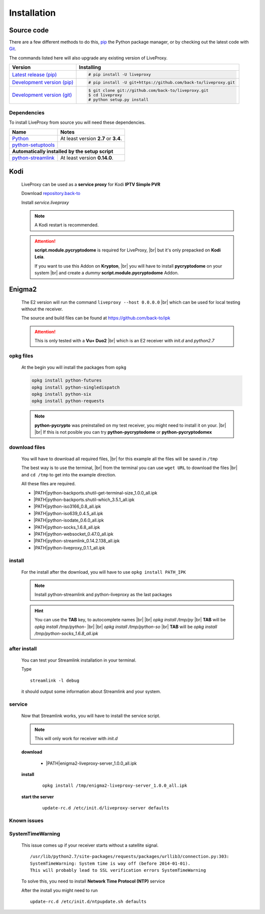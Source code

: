 .. _install:

.. |PATH| raw:: html

    https://raw.githubusercontent.com/back-to/ipk/master/build/

.. |br| raw:: html

  <br />

Installation
============

Source code
-----------

There are a few different methods to do this,
`pip <https://pip.readthedocs.io/en/latest/installing/>`_ the Python package
manager, or by checking out the latest code with
`Git <https://git-scm.com/downloads>`_.

The commands listed here will also upgrade any existing version of LiveProxy.

.. rst-class:: table-custom-layout

==================================== ===========================================
Version                              Installing
==================================== ===========================================
`Latest release (pip)`_              .. code-block:: console

                                        # pip install -U liveproxy
`Development version (pip)`_         .. code-block:: console

                                        # pip install -U git+https://github.com/back-to/liveproxy.git

`Development version (git)`_         .. code-block:: console

                                        $ git clone git://github.com/back-to/liveproxy.git
                                        $ cd liveproxy
                                        # python setup.py install
==================================== ===========================================

.. _Latest release (pip): https://pypi.org/project/liveproxy/
.. _Development version (pip): https://github.com/back-to/liveproxy
.. _Development version (git): https://github.com/back-to/liveproxy

Dependencies
^^^^^^^^^^^^

To install LiveProxy from source you will need these dependencies.

.. rst-class:: table-custom-layout

==================================== ===========================================
Name                                 Notes
==================================== ===========================================
`Python`_                            At least version **2.7** or **3.4**.
`python-setuptools`_

**Automatically installed by the setup script**
--------------------------------------------------------------------------------
`python-streamlink`_                 At least version **0.14.0**.
==================================== ===========================================

.. _Python: https://www.python.org/
.. _python-setuptools: https://pypi.org/project/setuptools/
.. _python-streamlink: https://pypi.org/project/streamlink/

Kodi
----

  LiveProxy can be used as a **service proxy** for Kodi **IPTV Simple PVR**

  Download `repository.back-to`_

  Install *service.liveproxy*

  .. Note:: A Kodi restart is recommended.

  .. Attention::

      **script.module.pycryptodome** is required for LiveProxy, |br|
      but it's only prepacked on **Kodi Leia**.

      If you want to use this Addon on **Krypton**, |br|
      you will have to install **pycryptodome** on your system |br|
      and create a *dummy* **script.module.pycryptodome** Addon.

.. _repository.back-to: https://github.com/back-to/repo/raw/master/repository.back-to/repository.back-to-5.0.0.zip


Enigma2
-------

  The E2 version will run the command ``liveproxy --host 0.0.0.0`` |br|
  which can be used for local testing without the receiver.

  The source and build files can be found at https://github.com/back-to/ipk

  .. attention::

    This is only tested with a **Vu+ Duo2** |br|
    which is an E2 receiver with *init.d* and *python2.7*

opkg files
^^^^^^^^^^

  At the begin you will install the packages from ``opkg``

  .. code-block:: bash

    opkg install python-futures
    opkg install python-singledispatch
    opkg install python-six
    opkg install python-requests

  .. note::

    **python-pycrypto** was preinstalled on my test receiver,
    you might need to install it on your.
    |br| |br|
    If this is not posible you can try
    **python-pycryptodome** or **python-pycryptodomex**

download files
^^^^^^^^^^^^^^

  You will have to download all required files, |br|
  for this example all the files will be saved in ``/tmp``

  The best way is to use the terminal, |br|
  from the terminal you can use ``wget URL`` to download the files |br|
  and ``cd /tmp`` to get into the example direction.

  All these files are required.

  - \ |PATH|\ python-backports.shutil-get-terminal-size_1.0.0_all.ipk
  - \ |PATH|\ python-backports.shutil-which_3.5.1_all.ipk
  - \ |PATH|\ python-iso3166_0.8_all.ipk
  - \ |PATH|\ python-iso639_0.4.5_all.ipk
  - \ |PATH|\ python-isodate_0.6.0_all.ipk
  - \ |PATH|\ python-socks_1.6.8_all.ipk
  - \ |PATH|\ python-websocket_0.47.0_all.ipk
  - \ |PATH|\ python-streamlink_0.14.2.138_all.ipk
  - \ |PATH|\ python-liveproxy_0.1.1_all.ipk

install
^^^^^^^

  For the install after the download,
  you will have to use ``opkg install PATH_IPK``

  .. note::

    Install python-streamlink and python-liveproxy as the last packages

  .. hint::

    You can use the **TAB** key, to autocomplete names |br| |br|
    *opkg install /tmp/py* |br|
    **TAB** will be *opkg install /tmp/python-* |br| |br|
    *opkg install /tmp/python-so* |br|
    **TAB** will be *opkg install /tmp/python-socks_1.6.8_all.ipk*

after install
^^^^^^^^^^^^^

  You can test your Streamlink installation in your terminal.

  Type

  ::

    streamlink -l debug

  it should output some information about Streamlink and your system.

service
^^^^^^^

  Now that Streamlink works, you will have to install the service script.

  .. note::

      This will only work for receiver with *init.d*

  **download**

    - \ |PATH|\ enigma2-liveproxy-server_1.0.0_all.ipk

  **install**

    ::

      opkg install /tmp/enigma2-liveproxy-server_1.0.0_all.ipk

  **start the server**

    ::

      update-rc.d /etc/init.d/liveproxy-server defaults

Known issues
^^^^^^^^^^^^

SystemTimeWarning
^^^^^^^^^^^^^^^^^

  This issue comes up if your receiver starts without a satellite signal.

  ::

    /usr/lib/python2.7/site-packages/requests/packages/urllib3/connection.py:303:
    SystemTimeWarning: System time is way off (before 2014-01-01).
    This will probably lead to SSL verification errors SystemTimeWarning

  To solve this, you need to install **Network Time Protocol (NTP)** service

  After the install you might need to run

  ::

    update-rc.d /etc/init.d/ntpupdate.sh defaults
